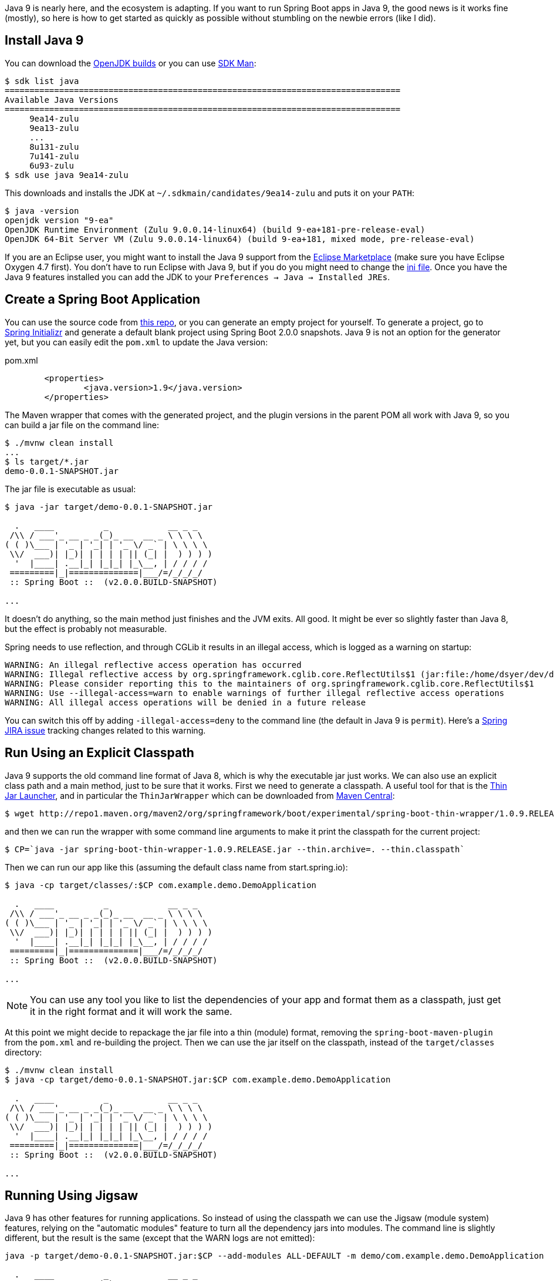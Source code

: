 Java 9 is nearly here, and the ecosystem is adapting. If you want to run Spring Boot apps in Java 9, the good news is it works fine (mostly), so here is how to get started as quickly as possible without stumbling on the newbie errors (like I did).

== Install Java 9

You can download the http://jdk.java.net/9/[OpenJDK builds] or you can use http://jdk.java.net/9/[SDK Man]:

```
$ sdk list java
================================================================================
Available Java Versions
================================================================================
     9ea14-zulu                                                                    
     9ea13-zulu                                                                    
     ...
     8u131-zulu                                                                    
     7u141-zulu                                                                    
     6u93-zulu                                                                     
$ sdk use java 9ea14-zulu
```

This downloads and installs the JDK at `~/.sdkmain/candidates/9ea14-zulu` and puts it on your `PATH`:

```
$ java -version
openjdk version "9-ea"
OpenJDK Runtime Environment (Zulu 9.0.0.14-linux64) (build 9-ea+181-pre-release-eval)
OpenJDK 64-Bit Server VM (Zulu 9.0.0.14-linux64) (build 9-ea+181, mixed mode, pre-release-eval)
```

If you are an Eclipse user, you might want to install the Java 9 support from the https://marketplace.eclipse.org/content/java-9-support-beta-oxygen[Eclipse Marketplace] (make sure you have Eclipse Oxygen 4.7 first). You don't have to run Eclipse with Java 9, but if you do you might need to change the https://wiki.eclipse.org/Configure_Eclipse_for_Java_9[ini file]. Once you have the Java 9 features installed you can add the JDK to your `Preferences -> Java -> Installed JREs`.

== Create a Spring Boot Application

You can use the source code from https://github.com/dsyer/spring-boot-java-9[this repo], or you can generate an empty project for yourself. To generate a project, go to https://start.spring.io[Spring Initializr] and generate a default blank project using Spring Boot 2.0.0 snapshots. Java 9 is not an option for the generator yet, but you can easily edit the `pom.xml` to update the Java version:

.pom.xml
```
	<properties>
		<java.version>1.9</java.version>
	</properties>
```

The Maven wrapper that comes with the generated project, and the plugin versions in the parent POM all work with Java 9, so you can build a jar file on the command line:

```
$ ./mvnw clean install
...
$ ls target/*.jar
demo-0.0.1-SNAPSHOT.jar
```

The jar file is executable as usual:

```
$ java -jar target/demo-0.0.1-SNAPSHOT.jar 

  .   ____          _            __ _ _
 /\\ / ___'_ __ _ _(_)_ __  __ _ \ \ \ \
( ( )\___ | '_ | '_| | '_ \/ _` | \ \ \ \
 \\/  ___)| |_)| | | | | || (_| |  ) ) ) )
  '  |____| .__|_| |_|_| |_\__, | / / / /
 =========|_|==============|___/=/_/_/_/
 :: Spring Boot ::  (v2.0.0.BUILD-SNAPSHOT)

...
```

It doesn't do anything, so the main method just finishes and the JVM exits. All good. It might be ever so slightly faster than Java 8, but the effect is probably not measurable.

Spring needs to use reflection, and through CGLib it results in an illegal access, which is logged as a warning on startup:


```
WARNING: An illegal reflective access operation has occurred
WARNING: Illegal reflective access by org.springframework.cglib.core.ReflectUtils$1 (jar:file:/home/dsyer/dev/demo/workspace/demo/target/demo-0.0.1-SNAPSHOT.jar!/BOOT-INF/lib/spring-core-5.0.0.BUILD-SNAPSHOT.jar!/) to method java.lang.ClassLoader.defineClass(java.lang.String,byte[],int,int,java.security.ProtectionDomain)
WARNING: Please consider reporting this to the maintainers of org.springframework.cglib.core.ReflectUtils$1
WARNING: Use --illegal-access=warn to enable warnings of further illegal reflective access operations
WARNING: All illegal access operations will be denied in a future release
```

You can switch this off by adding `-illegal-access=deny` to the command line (the default in Java 9 is `permit`). Here's a https://jira.spring.io/browse/SPR-15859[Spring JIRA issue] tracking changes related to this warning.

== Run Using an Explicit Classpath

Java 9 supports the old command line format of Java 8, which is why the executable jar just works. We can also use an explicit class path and a main method, just to be sure that it works. First we need to generate a classpath. A useful tool for that is the https://github.com/dsyer/spring-boot-thin-launcher[Thin Jar Launcher], and in particular the `ThinJarWrapper` which can be downloaded from http://repo1.maven.org/maven2/org/springframework/boot/experimental/spring-boot-thin-wrapper/1.0.9.RELEASE/spring-boot-thin-wrapper-1.0.9.RELEASE.jar[Maven Central]:

```
$ wget http://repo1.maven.org/maven2/org/springframework/boot/experimental/spring-boot-thin-wrapper/1.0.9.RELEASE/spring-boot-thin-wrapper-1.0.9.RELEASE.jar
```

and then we can run the wrapper with some command line arguments to make it print the classpath for the current project:

```
$ CP=`java -jar spring-boot-thin-wrapper-1.0.9.RELEASE.jar --thin.archive=. --thin.classpath`
```

Then we can run our app like this (assuming the default class name from start.spring.io):

```
$ java -cp target/classes/:$CP com.example.demo.DemoApplication

  .   ____          _            __ _ _
 /\\ / ___'_ __ _ _(_)_ __  __ _ \ \ \ \
( ( )\___ | '_ | '_| | '_ \/ _` | \ \ \ \
 \\/  ___)| |_)| | | | | || (_| |  ) ) ) )
  '  |____| .__|_| |_|_| |_\__, | / / / /
 =========|_|==============|___/=/_/_/_/
 :: Spring Boot ::  (v2.0.0.BUILD-SNAPSHOT)

...
```

NOTE: You can use any tool you like to list the dependencies of your app and format them as a classpath, just get it in the right format and it will work the same.

At this point we might decide to repackage the jar file into a thin (module) format, removing the `spring-boot-maven-plugin` from the `pom.xml` and re-building the project. Then we can use the jar itself on the classpath, instead of the `target/classes` directory:

```
$ ./mvnw clean install
$ java -cp target/demo-0.0.1-SNAPSHOT.jar:$CP com.example.demo.DemoApplication

  .   ____          _            __ _ _
 /\\ / ___'_ __ _ _(_)_ __  __ _ \ \ \ \
( ( )\___ | '_ | '_| | '_ \/ _` | \ \ \ \
 \\/  ___)| |_)| | | | | || (_| |  ) ) ) )
  '  |____| .__|_| |_|_| |_\__, | / / / /
 =========|_|==============|___/=/_/_/_/
 :: Spring Boot ::  (v2.0.0.BUILD-SNAPSHOT)

...
```

== Running Using Jigsaw

Java 9 has other features for running applications. So instead of using the classpath we can use the Jigsaw (module system) features, relying on the "automatic modules" feature to turn all the dependency jars into modules. The command line is slightly different, but the result is the same (except that the WARN logs are not emitted):

```
java -p target/demo-0.0.1-SNAPSHOT.jar:$CP --add-modules ALL-DEFAULT -m demo/com.example.demo.DemoApplication

  .   ____          _            __ _ _
 /\\ / ___'_ __ _ _(_)_ __  __ _ \ \ \ \
( ( )\___ | '_ | '_| | '_ \/ _` | \ \ \ \
 \\/  ___)| |_)| | | | | || (_| |  ) ) ) )
  '  |____| .__|_| |_|_| |_\__, | / / / /
 =========|_|==============|___/=/_/_/_/
 :: Spring Boot ::
 ...
```

The app runs as before, but note that the Spring Boot version information is not printed because it is not accessible the same way from inside Spring Boot. Here are the pieces of the command line, blow by blow:

=== Module Path

The module path is `-p` (not `-cp`) but it is in the same format as a classpath. Automatic modules only work as jars, which is why we built the non-executable jar for the app, instead of using `target/classes`. If you try using a directory in the module path that isn't a module you will find that it is not automatically converted to a module, and there will be an error on the command line:

```
$ java -p target/classes:$CP --add-modules ALL-DEFAULT -m demo/com.example.demo.DemoApplication
Error occurred during initialization of boot layer
java.lang.module.FindException: Module demo not found
```

=== Adding JDK Modules

We need to add additional modules to the command line since the default is a much narrower subset that won't work with Spring Boot. If we ommit the `--add-modules ALL-DEFAULT` it breaks:

```
$ java -p target/demo-0.0.1-SNAPSHOT.jar:$CP -m demo/com.example.demo.DemoApplication
Exception in thread "main" java.lang.IllegalArgumentException: Cannot instantiate interface org.springframework.context.ApplicationContextInitializer : org.springframework.boot.context.ConfigurationWarningsApplicationContextInitializer
	at spring.boot@2.0.0.BUILD-SNAPSHOT/org.springframework.boot.SpringApplication.createSpringFactoriesInstances(SpringApplication.java:439)
	at spring.boot@2.0.0.BUILD-SNAPSHOT/org.springframework.boot.SpringApplication.getSpringFactoriesInstances(SpringApplication.java:418)
	at spring.boot@2.0.0.BUILD-SNAPSHOT/org.springframework.boot.SpringApplication.getSpringFactoriesInstances(SpringApplication.java:409)
	at spring.boot@2.0.0.BUILD-SNAPSHOT/org.springframework.boot.SpringApplication.<init>(SpringApplication.java:266)
	at spring.boot@2.0.0.BUILD-SNAPSHOT/org.springframework.boot.SpringApplication.<init>(SpringApplication.java:247)
	at spring.boot@2.0.0.BUILD-SNAPSHOT/org.springframework.boot.SpringApplication.run(SpringApplication.java:1245)
	at spring.boot@2.0.0.BUILD-SNAPSHOT/org.springframework.boot.SpringApplication.run(SpringApplication.java:1233)
	at demo@0.0.1-SNAPSHOT/com.example.demo.DemoApplication.main(DemoApplication.java:10)
Caused by: java.lang.NoClassDefFoundError: java/sql/SQLException
	at spring.beans@5.0.0.BUILD-SNAPSHOT/org.springframework.beans.BeanUtils.instantiateClass(BeanUtils.java:176)
	at spring.boot@2.0.0.BUILD-SNAPSHOT/org.springframework.boot.SpringApplication.createSpringFactoriesInstances(SpringApplication.java:435)
	... 7 more
Caused by: java.lang.ClassNotFoundException: java.sql.SQLException
	at java.base/jdk.internal.loader.BuiltinClassLoader.loadClass(BuiltinClassLoader.java:582)
	at java.base/jdk.internal.loader.ClassLoaders$AppClassLoader.loadClass(ClassLoaders.java:185)
	at java.base/java.lang.ClassLoader.loadClass(ClassLoader.java:496)
	... 9 more
```

=== The Main Class

With a classpath, or with Java 8, we provide the main class as a command line argument, unqualified with no option flag.
With a module path, i.e. using Jigsaw, we need to provide a `-m ...` which is in the form `<module>/<mainclass>`. If you forget that, you get a rather unhelpful error:

```
$ java -p target/demo-0.0.1-SNAPSHOT.jar:$CP --add-modules ALL-DEFAULT com.example.demo.DemoApplication 
Error: Could not find or load main class com.example.demo.DemoApplication
Caused by: java.lang.ClassNotFoundException: com.example.demo.DemoApplication
```

== Adding More Features

With Spring Boot it's easy to add features. A basic webapp with Tomcat can be created just by adding `spring-boot-starter-web` to your `pom.xml`:

.pom.xml
```
		<dependency>
			<groupId>org.springframework.boot</groupId>
			<artifactId>spring-boot-starter-web</artifactId>
		</dependency>
```

or you can add the Actuator using `spring-boot-starter-actuator`

.pom.xml
```
		<dependency>
			<groupId>org.springframework.boot</groupId>
			<artifactId>spring-boot-starter-actuator</artifactId>
		</dependency>
```

Remember to set `endpoints.default.web.enabled=true` if you want to see the Actuator endpoints in the webapp by default. E.g:

```
$ java -p target/demo-0.0.1-SNAPSHOT.jar:$CP --add-modules ALL-DEFAULT -m demo/com.example.demo.DemoApplication --endpoints.default.web.enabled=true
...
2017-09-08 11:49:28.011  INFO 22102 --- [           main] b.e.w.m.WebEndpointServletHandlerMapping : Mapped "{[/application/mappings],methods=[GET],produces=[application/vnd.spring-boot.actuator.v2+json || application/json]}" onto public java.lang.Object org.springframework.boot.endpoint.web.mvc.WebEndpointServletHandlerMapping$OperationHandler.handle(javax.servlet.http.HttpServletRequest,java.util.Map<java.lang.String, java.lang.String>)
2017-09-08 11:49:28.011  INFO 22102 --- [           main] b.e.w.m.WebEndpointServletHandlerMapping : Mapped "{[/application/health],methods=[GET],produces=[application/vnd.spring-boot.actuator.v2+json || application/json]}" onto public java.lang.Object org.springframework.boot.endpoint.web.mvc.WebEndpointServletHandlerMapping$OperationHandler.handle(javax.servlet.http.HttpServletRequest,java.util.Map<java.lang.String, java.lang.String>)
2017-09-08 11:49:28.011  INFO 22102 --- [           main] b.e.w.m.WebEndpointServletHandlerMapping : Mapped "{[/application/status],methods=[GET],produces=[application/vnd.spring-boot.actuator.v2+json || application/json]}" onto public java.lang.Object org.springframework.boot.endpoint.web.mvc.WebEndpointServletHandlerMapping$OperationHandler.handle(javax.servlet.http.HttpServletRequest,java.util.Map<java.lang.String, java.lang.String>)
...
```

== JLink

https://docs.oracle.com/javase/9/tools/jlink.htm#JSWOR-GUID-CECAC52B-CFEE-46CB-8166-F17A8E9280E9[JLink] is a JDK tool that creates a self-contained binary image for a Java program (no need for a JRE or JDK at runtime). It works with Jigsaw modules, but only with explicit modules, not automatic ones, and most of the dependencies in a Spring Boot application only provide automatic modules. So this is the kind of thing you will see if you try to build an image:

```
$ jlink -p target/demo-0.0.1-SNAPSHOT.jar:$CP:$JAVA_HOME/jmods --add-modules demo --output jre
Error: module-info.class not found for logback.core module
```

